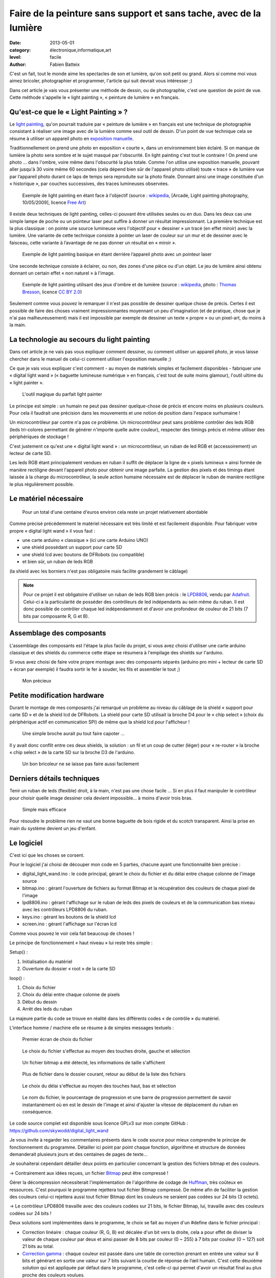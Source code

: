 Faire de la peinture sans support et sans tache, avec de la lumière
===================================================================

:date: 2013-05-01
:category: électronique,informatique,art
:level: facile
:author: Fabien Batteix


C'est un fait, tout le monde aime les spectacles de son et lumière, qu'on soit
petit ou grand. Alors si comme moi vous aimez bricoler, photographier et
programmer, l'article qui suit devrait vous intéresser ;)

Dans cet article je vais vous présenter une méthode de dessin, ou de
photographie, c'est une question de point de vue. Cette méthode s'appelle le
« light painting », « peinture de lumière » en français.

Qu'est-ce que le « Light Painting » ?
:::::::::::::::::::::::::::::::::::::

Le `light painting <http://fr.wikipedia.org/wiki/Light_painting>`_,
qu'on pourrait traduire par « peinture de lumière » en
français est une technique de photographie consistant à réaliser une image avec
de la lumière comme seul outil de dessin. D'un point de vue technique cela se
résume à utiliser un appareil photo en
`exposition manuelle <http://fr.wikipedia.org/wiki/Exposition_(photographie)>`_.

Traditionnellement on prend une photo en exposition « courte », dans un
environnement bien éclairé. Si on manque de lumière la photo sera sombre et le
sujet masqué par l'obscurité. En light painting c'est tout le contraire ! On
prend une photo … dans l'ombre, voire même dans l'obscurité la plus totale.
Comme l'on utilise une exposition manuelle, pouvant aller jusqu'à 30 voire même
60 secondes (cela dépend bien sûr de l'appareil photo utilisé) toute « trace »
de lumière vue par l’appareil photo durant ce laps de temps sera reproduite
sur la photo finale. Donnant ainsi une image constituée d'un « historique »,
par couches successives, des traces lumineuses observées.


.. figure:: light/example.jpg

   Exemple de light painting en étant face à l'objectif (source : `wikipedia <http://commons.wikimedia.org/wiki/File:Light_painting_example.jpeg>`__, [Arcade, Light painting photography, 10/05/2009], licence `Free Art <http://artlibre.org/licence/lal/en/>`_)



Il existe deux techniques de light painting, celles-ci pouvant être utilisées
seules ou en duo. Dans les deux cas une simple lampe de poche ou un pointeur
laser peut suffire à donner un résultat impressionnant. La première technique
est la plus classique : on pointe une source lumineuse vers l'objectif pour
« dessiner » un tracé (en effet miroir) avec la lumière. Une variante de cette
technique consiste à pointer un laser de couleur sur un mur et de dessiner avec
le faisceau, cette variante à l’avantage de ne pas donner un résultat en
« miroir ».

.. figure:: light/hello.JPG

   Exemple de light painting basique en étant derrière l’appareil photo avec un
   pointeur laser


Une seconde technique consiste à éclairer, ou non, des zones d'une pièce ou
d'un objet. Le jeu de lumière ainsi obtenu donnant un certain effet « non
naturel » à l'image.

.. figure:: light/caverne.jpg

   Exemple de light painting utilisant des jeux d'ombre et de lumière
   (source : `wikipedia <http://commons.wikimedia.org/wiki/File:Fort_de_Roppe_-_abri-caverne.jpg>`__, photo : `Thomas Bresson <http://www.flickr.com/people/36519414@N00>`_, licence `CC BY 2.0 <http://creativecommons.org/licenses/by/2.0/fr/>`_)


Seulement comme vous pouvez le remarquer il n'est pas possible de dessiner
quelque chose de précis. Certes il est possible de faire des choses vraiment
impressionnantes moyennant un peu d'imagination (et de pratique, chose que je
n'ai pas malheureusement) mais il est impossible par exemple de dessiner un
texte « propre » ou un pixel-art, du moins à la main.


La technologie au secours du light painting
:::::::::::::::::::::::::::::::::::::::::::

Dans cet article je ne vais pas vous expliquer comment dessiner, ou comment
utiliser un appareil photo, je vous laisse chercher dans le manuel de celui-ci
comment utiliser l'exposition manuelle ;)

Ce que je vais vous expliquer c'est
comment - au moyen de matériels simples et facilement disponibles - fabriquer
une « digital light wand » (« baguette lumineuse numérique » en français, c'est
tout de suite moins glamour), l'outil ultime du « light painter ».

.. figure:: light/wand.JPG

   L'outil magique du parfait light painter



Le principe est simple : un humain ne peut pas dessiner quelque-chose de précis
et encore moins en plusieurs couleurs. Pour cela il faudrait une précision dans
les mouvements et une notion de position dans l'espace surhumaine !

Un microcontrôleur par contre n'a pas ce problème. Un microcontrôleur peut sans
problème contrôler des leds RGB (leds tri-colores permettant de générer
n'importe quelle autre couleur), respecter des timings précis et même utiliser
des périphériques de stockage !

C'est justement ce qu'est une « digital light
wand » : un microcontrôleur, un ruban de led RGB et (accessoirement) un lecteur
de carte SD.

Les leds RGB étant principalement vendues en ruban il suffit de
déplacer la ligne de « pixels lumineux » ainsi formée de manière rectiligne
devant l'appareil photo pour obtenir une image parfaite. La gestion des pixels
et des timings étant laissée à la charge du microcontrôleur, la seule action
humaine nécessaire est de déplacer le ruban de manière rectiligne le plus
régulièrement possible.

Le matériel nécessaire
::::::::::::::::::::::

.. figure:: light/matos.JPG

   Pour un total d'une centaine d'euros environ cela reste un projet
   relativement abordable

Comme précisé précédemment le matériel nécessaire est très limité et est
facilement disponible. Pour fabriquer votre propre « digital light wand » il
vous faut :

* une carte arduino « classique » (ici une carte Arduino UNO)
* une shield possédant un support pour carte SD
* une shield lcd avec boutons de DFRobots (ou compatible)
* et bien sûr, un ruban de leds RGB

(la shield avec les borniers n'est pas obligatoire mais facilite grandement le câblage)

.. note::

   Pour ce projet il est obligatoire d'utiliser un ruban de leds RGB
   bien précis : le `LPD8806 <http://www.adafruit.com/products/306>`_,
   vendu par `Adafruit <http://adafruit.com/>`_. Celui-ci a la particularité de
   posséder des contrôleurs de led indépendants au sein même du ruban. Il est donc
   possible de contrôler chaque led indépendamment et d'avoir une profondeur de
   couleur de 21 bits (7 bits par composante R, G et B).


Assemblage des composants
:::::::::::::::::::::::::

L'assemblage des composants est l'étape la plus facile du projet, si vous avez
choisi d'utiliser une carte arduino classique et des shields du commerce cette
étape se résumera à l'empilage des shields sur l'arduino.

Si vous avez choisi de
faire votre propre montage avec des composants séparés (arduino pro mini +
lecteur de carte SD + écran par exemple) il faudra sortir le fer à souder, les
fils et assembler le tout ;)

.. figure:: light/precieux.JPG

   Mon précieux


Petite modification hardware
::::::::::::::::::::::::::::

Durant le montage de mes composants j'ai remarqué un problème au niveau du
câblage de la shield « support pour carte SD » et de la shield lcd de DFRobots.
La shield pour carte SD utilisait la broche D4 pour le « chip select » (choix
du périphérique actif en communication SPI) de même que la shield lcd pour
l'afficheur !

.. figure:: light/schema.png

   Une simple broche aurait pu tout faire capoter …


Il y avait donc conflit entre ces deux shields, la solution : un fil et un
coup de cutter (léger) pour « re-router » la broche « chip select » de la carte
SD sur la broche D3 de l'arduino.

.. figure:: light/routage.JPG

   Un bon bricoleur ne se laisse pas faire aussi facilement


Derniers détails techniques
:::::::::::::::::::::::::::

Tenir un ruban de leds (flexible) droit, à la main, n'est pas une chose facile
… Si en plus il faut manipuler le contrôleur pour choisir quelle image dessiner
cela devient impossible... à moins d'avoir trois bras.

.. figure:: light/scotch.JPG

   Simple mais efficace


Pour résoudre le problème rien ne vaut une bonne baguette de bois rigide et du
scotch transparent. Ainsi la prise en main du système devient un jeu d'enfant.


Le logiciel
:::::::::::

C'est ici que les choses se corsent.

Pour le logiciel j'ai choisi de découper mon code en 5 parties, chacune ayant
une fonctionnalité bien précise :

- digital_light_wand.ino : le code principal, gérant le choix du fichier et du
  délai entre chaque colonne de l'image source

- bitmap.ino : gérant l'ouverture de fichiers au format Bitmap et la
  récupération des couleurs de chaque pixel de l'image

- lpd8806.ino : gérant l'affichage sur le ruban de leds des pixels de couleurs
  et de la communication bas niveau avec les contrôleurs LPD8806 du ruban.

- keys.ino : gérant les boutons de la shield lcd

- screen.ino : gérant l'affichage sur l'écran lcd

Comme vous pouvez le voir cela fait beaucoup de choses !

Le principe de fonctionnement « haut niveau » lui reste très simple :

Setup() :

1. Initialisation du matériel
2. Ouverture du dossier « root » de la carte SD

loop() :

1. Choix du fichier
2. Choix du délai entre chaque colonne de pixels
3. Début du dessin
4. Arrêt des leds du ruban

La majeure partie du code se trouve en réalité dans les différents codes « de
contrôle » du matériel.

L'interface homme / machine elle se résume à de simples messages textuels :

.. figure:: light/LCD-1.JPG

   Premier écran de choix du fichier


.. figure:: light/LCD-2.JPG

   Le choix du fichier s'effectue au moyen des touches droite, gauche et
   sélection


.. figure:: light/LCD-3.JPG

   Un fichier bitmap a été détecté, les informations de taille s'affichent


.. figure:: light/LCD-6.JPG

   Plus de fichier dans le dossier courant, retour au début de la liste des
   fichiers


.. figure:: light/LCD-4.JPG

   Le choix du délai s'effectue au moyen des touches haut, bas et sélection


.. figure:: light/LCD-5.JPG

   Le nom du fichier, le pourcentage de progression et une barre de progression
   permettent de savoir instantanément où en est le dessin de l'image et ainsi
   d'ajuster la vitesse de déplacement du ruban en conséquence.


Le code source complet est disponible sous licence GPLv3 sur mon compte GitHub :
https://github.com/skywodd/digital_light_wand

Je vous invite à regarder les commentaires présents dans le code source pour
mieux comprendre le principe de fonctionnement du programme. Détailler ici
point par point chaque fonction, algorithme et structure de données demanderait
plusieurs jours et des centaines de pages de texte…

Je souhaiterai cependant détailler deux points en particulier concernant la
gestion des fichiers bitmap et des couleurs.

→ Contrairement aux idées reçues, un fichier
`Bitmap <http://fr.wikipedia.org/wiki/Windows_bitmap>`_ peut être compressé !

Gérer la décompression nécessiterait l'implémentation de l'algorithme de codage
de `Huffman <http://fr.wikipedia.org/wiki/Codage_de_Huffman>`_,
très coûteux en ressources. C'est pourquoi le programme rejettera
tout fichier Bitmap compressé. De même afin de faciliter la gestion des
couleurs celui-ci rejettera aussi tout fichier Bitmap dont les couleurs ne
seraient pas codées sur 24 bits (3 octets).

→ Le contrôleur LPD8806 travaille avec des couleurs codées sur 21 bits, le
fichier Bitmap, lui, travaille avec des couleurs codées sur 24 bits !

Deux solutions sont implémentées dans le programme, le choix se fait au moyen
d'un #define dans le fichier principal :

- Correction linéaire : chaque couleur (R, G, B) est décalée d'un bit vers la
  droite, cela a pour effet de diviser la valeur de chaque couleur par deux et
  ainsi passer de 8 bits par couleur (0 ~ 255) à 7 bits par couleur (0 ~ 127)
  soit 21 bits au total.

- `Correction gamma <http://fr.wikipedia.org/wiki/Correction_gamma>`_ :
  chaque couleur est passée dans une table de correction
  prenant en entrée une valeur sur 8 bits et générant en sortie une valeur sur 7
  bits suivant la courbe de réponse de l’œil humain. C'est cette deuxième
  solution qui est appliquée par défaut dans le programme, c'est celle-ci qui
  permet d'avoir un résultat final au plus proche des couleurs voulues.

Remarque : les fichiers Bitmap doivent être retournés de 90° avant d'être
copiés sur la carte SD. De même ils ne devront pas dépasser 64 pixels de
largeur sinon la partie droite de l'image sera tronquée.

Le résultat
:::::::::::

Après
toute cette lecture il est grand temps de prendre un peu de repos devant
quelques belles photos vous ne trouvez pas ?

.. figure:: light/cat.jpg

   Nyancat en light painting.


.. figure:: light/logo.JPG

   Logo de Fait Main en light painting.
